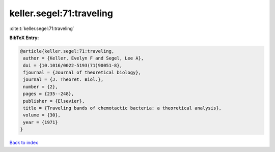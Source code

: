 keller.segel:71:traveling
=========================

:cite:t:`keller.segel:71:traveling`

**BibTeX Entry:**

.. code-block:: bibtex

   @article{keller.segel:71:traveling,
    author = {Keller, Evelyn F and Segel, Lee A},
    doi = {10.1016/0022-5193(71)90051-8},
    fjournal = {Journal of theoretical biology},
    journal = {J. Theoret. Biol.},
    number = {2},
    pages = {235--248},
    publisher = {Elsevier},
    title = {Traveling bands of chemotactic bacteria: a theoretical analysis},
    volume = {30},
    year = {1971}
   }

`Back to index <../By-Cite-Keys.html>`_
